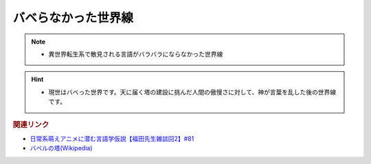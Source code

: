バベらなかった世界線
==========================================================
.. note:: 
  * 異世界転生系で散見される言語がバラバラにならなかった世界線

.. hint:: 
  * 現世はバベった世界です。天に届く塔の建設に挑んだ人間の傲慢さに対して、神が言葉を乱した後の世界線です。

.. rubric:: 関連リンク
* `日常系萌えアニメに潜む言語学仮説【福田先生雑談回2】#81`_
* `バベルの塔(Wikipedia) <https://ja.wikipedia.org/wiki/バベルの塔>`_ 

.. _日常系萌えアニメに潜む言語学仮説【福田先生雑談回2】#81: https://www.youtube.com/watch?v=75HsFDb3HLI
